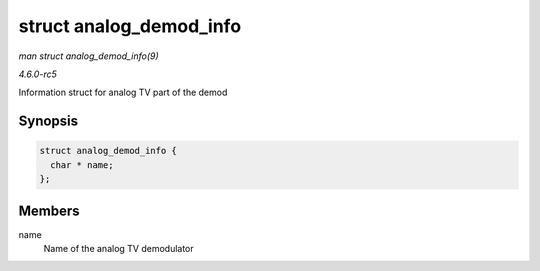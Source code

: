 .. -*- coding: utf-8; mode: rst -*-

.. _API-struct-analog-demod-info:

========================
struct analog_demod_info
========================

*man struct analog_demod_info(9)*

*4.6.0-rc5*

Information struct for analog TV part of the demod


Synopsis
========

.. code-block:: c

    struct analog_demod_info {
      char * name;
    };


Members
=======

name
    Name of the analog TV demodulator


.. ------------------------------------------------------------------------------
.. This file was automatically converted from DocBook-XML with the dbxml
.. library (https://github.com/return42/sphkerneldoc). The origin XML comes
.. from the linux kernel, refer to:
..
.. * https://github.com/torvalds/linux/tree/master/Documentation/DocBook
.. ------------------------------------------------------------------------------
